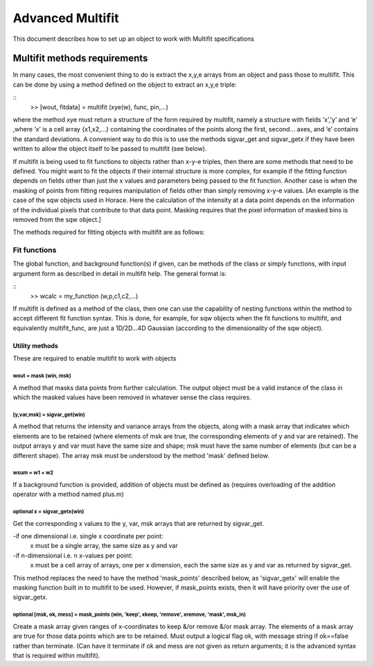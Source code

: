 #################
Advanced Multifit
#################

This document describes how to set up an object to work with Multifit specifications

Multifit methods requirements
=============================

In many cases, the most convenient thing to do is extract the x,y,e arrays from an object and pass those to multifit. This can be done by using a method defined on the object to extract an x,y,e triple:

::
        >> [wout, fitdata] = multifit (xye(w), func, pin,...)

where the method xye must return a structure of the form required by multifit, namely a structure with fields ‘x’,’y’ and ‘e’ ,where ‘x’ is a cell array {x1,x2,…} containing the coordinates of the points along the first, second… axes, and ‘e’ contains the standard deviations. A convenient way to do this is to use the methods sigvar_get and sigvar_getx if they have been written to allow the object itself to be passed to multifit (see below).

If multifit is being used to fit functions to objects rather than x-y-e triples, then there are some methods that need to be defined. You might want to fit the objects if their internal structure is more complex, for example if the fitting function depends on fields other than just the x values and parameters being passed to the fit function. Another case is when the masking of points from fitting requires manipulation of fields other than simply removing x-y-e values. [An example is the case of the sqw objects used in Horace. Here the calculation of the intensity at a data point depends on the information of the individual pixels that contribute to that data point. Masking requires that the pixel information of masked bins is removed from the sqw object.]

The methods required for fitting objects with multifit are as follows:

Fit functions
*************

The global function, and background function(s) if given, can be methods of the class or simply functions, with input argument form as described in detail in multifit help. The general format is:

::
        >> wcalc = my_function (w,p,c1,c2,...)

If multifit is defined as a method of the class, then one can use the capability of nesting functions within the method to accept different fit function syntax. This is done, for example, for sqw objects when the fit functions to multifit, and equivalently multifit_func, are just a 1D/2D...4D Gaussian (according to the dimensionality of the sqw object).


Utility methods
---------------

These are required to enable multifit to work with objects

wout = mask (win, msk)
~~~~~~~~~~~~~~~~~~~~~~

A method that masks data points from further calculation. The output object must be a valid instance of the class in which the masked values have been removed in whatever sense the class requires.


[y,var,msk] = sigvar_get(win)
~~~~~~~~~~~~~~~~~~~~~~~~~~~~~

A method that returns the intensity and variance arrays from the objects, along with a mask array that indicates which elements are to be retained (where elements of msk are true, the corresponding elements of y and var are retained). The output arrays y and var must have the same size and shape; msk must have the same number of elements (but can be a different shape). The array msk must be understood by the method 'mask' defined below.


wsum = w1 + w2
~~~~~~~~~~~~~~

If a background function is provided, addition of objects must be defined as (requires overloading of the addition operator with a method named plus.m)



**optional** x = sigvar_getx(win)
~~~~~~~~~~~~~~~~~~~~~~~~~~~~~~~~~

Get the corresponding x values to the y, var, msk arrays that are returned by sigvar_get.

-if one dimensional i.e. single x coordinate per point:
      x must be a single array, the same size as y and var
-if n-dimensional i.e. n x-values per point:
      x must be a cell array of arrays, one per x dimension, each the same size as y and var as returned by sigvar_get.

This method replaces the need to have the method 'mask_points' described below, as  'sigvar_getx' will enable the masking function built in to multifit to be used. However, if mask_points exists, then it will have priority over the use of sigvar_getx.


**optional** [msk, ok, mess] = mask_points (win, 'keep', xkeep, 'remove', xremove, 'mask', msk_in)
~~~~~~~~~~~~~~~~~~~~~~~~~~~~~~~~~~~~~~~~~~~~~~~~~~~~~~~~~~~~~~~~~~~~~~~~~~~~~~~~~~~~~~~~~~~~~~~~~~

Create a mask array given ranges of x-coordinates to keep &/or remove &/or mask array. The elements of a mask array are true for those data points which are to be retained. Must output a logical flag ok, with message string if ok==false rather than terminate. (Can have it terminate if ok and mess are not given as return arguments; it is the advanced syntax that is required within multifit).
